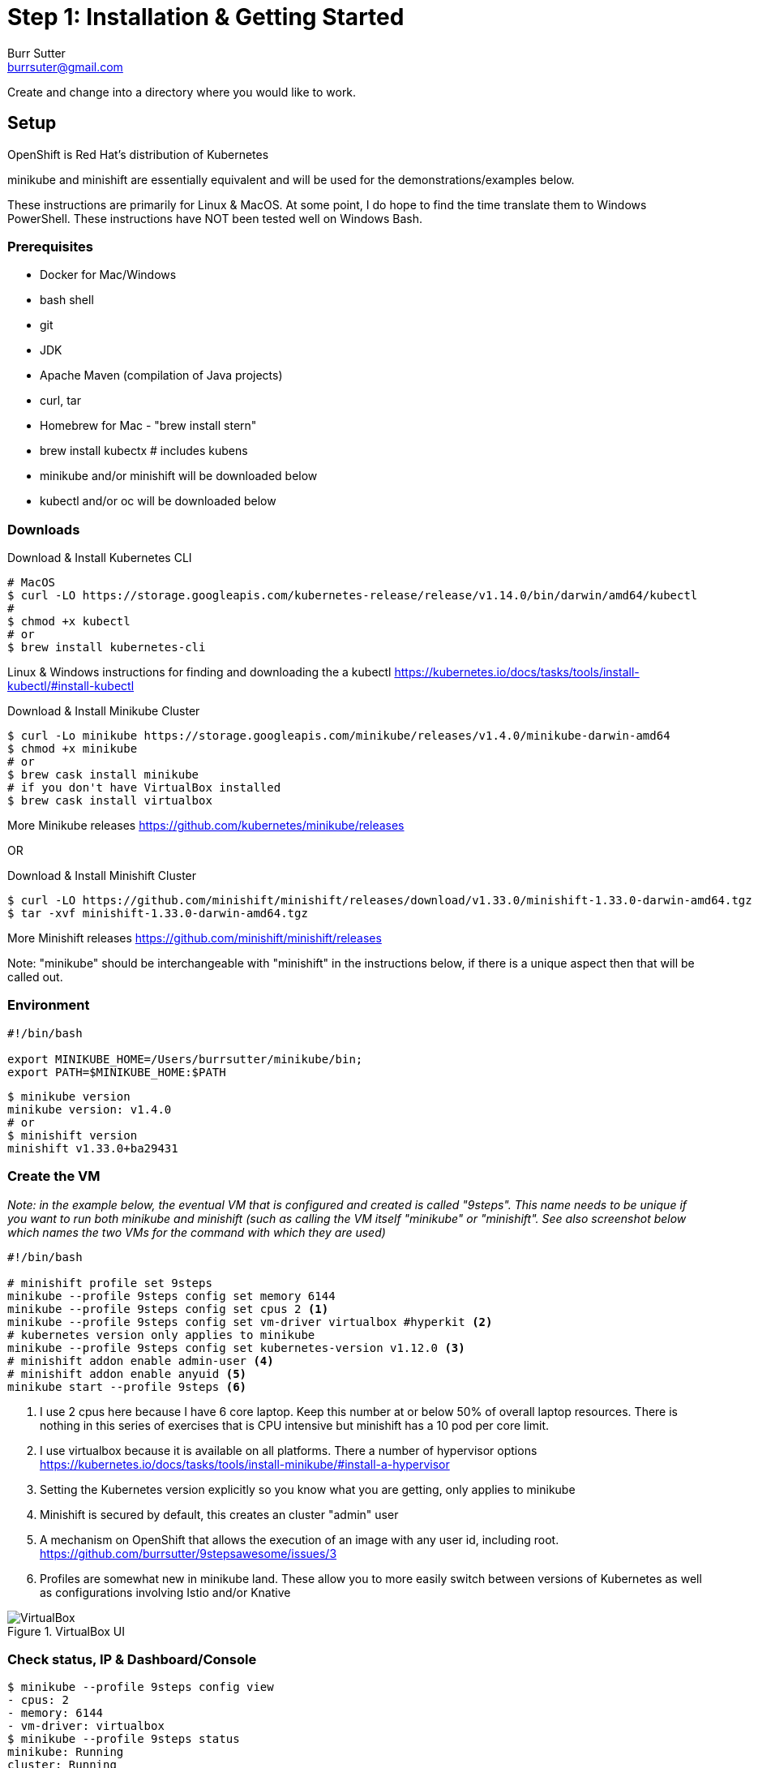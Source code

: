 = Step 1: Installation & Getting Started
Burr Sutter <burrsuter@gmail.com>

ifndef::codedir[:codedir: code]
ifndef::imagesdir[:imagesdir: images]

Create and change into a directory where you would like to work.

== Setup

OpenShift is Red Hat's distribution of Kubernetes 

minikube and minishift are essentially equivalent and will be used for the demonstrations/examples below.

These instructions are primarily for Linux & MacOS.  At some point, I do hope to find the time translate them to Windows PowerShell.  
These instructions have NOT been tested well on Windows Bash.

=== Prerequisites
* Docker for Mac/Windows
* bash shell
* git
* JDK 
* Apache Maven (compilation of Java projects)
* curl, tar
* Homebrew for Mac - "brew install stern"
* brew install kubectx # includes kubens
* minikube and/or minishift will be downloaded below
* kubectl and/or oc will be downloaded below

=== Downloads
Download & Install Kubernetes CLI
[source,bash]
----
# MacOS
$ curl -LO https://storage.googleapis.com/kubernetes-release/release/v1.14.0/bin/darwin/amd64/kubectl 
# 
$ chmod +x kubectl
# or
$ brew install kubernetes-cli
----
Linux & Windows instructions for finding and downloading the a kubectl 
https://kubernetes.io/docs/tasks/tools/install-kubectl/#install-kubectl

Download & Install Minikube Cluster
[source,bash]
----
$ curl -Lo minikube https://storage.googleapis.com/minikube/releases/v1.4.0/minikube-darwin-amd64
$ chmod +x minikube 
# or
$ brew cask install minikube
# if you don't have VirtualBox installed
$ brew cask install virtualbox
----
More Minikube releases https://github.com/kubernetes/minikube/releases

OR

Download & Install Minishift Cluster
[source,bash]
----
$ curl -LO https://github.com/minishift/minishift/releases/download/v1.33.0/minishift-1.33.0-darwin-amd64.tgz
$ tar -xvf minishift-1.33.0-darwin-amd64.tgz 
----
More Minishift releases https://github.com/minishift/minishift/releases

Note: "minikube" should be interchangeable with "minishift" in the instructions below, if there is a unique aspect then that will be called out.  


=== Environment
[source,bash]
----
#!/bin/bash

export MINIKUBE_HOME=/Users/burrsutter/minikube/bin;
export PATH=$MINIKUBE_HOME:$PATH
----

[source,bash]
----
$ minikube version
minikube version: v1.4.0
# or
$ minishift version
minishift v1.33.0+ba29431
----

=== Create the VM

_Note: in the example below, the eventual VM that is configured and created is called "9steps".  This name needs to be unique if you want to run both minikube and minishift (such as calling the VM itself "minikube" or "minishift".  See also screenshot below which names the two VMs for the command with which they are used)_ 

[source,bash]
----
#!/bin/bash

# minishift profile set 9steps
minikube --profile 9steps config set memory 6144
minikube --profile 9steps config set cpus 2 <1>
minikube --profile 9steps config set vm-driver virtualbox #hyperkit <2>
# kubernetes version only applies to minikube
minikube --profile 9steps config set kubernetes-version v1.12.0 <3>
# minishift addon enable admin-user <4> 
# minishift addon enable anyuid <5>
minikube start --profile 9steps <6>
----
<1> I use 2 cpus here because I have 6 core laptop.  Keep this number at or below 50% of overall laptop resources.
There is nothing in this series of exercises that is CPU intensive but minishift has a 10 pod per core limit.
<2> I use virtualbox because it is available on all platforms.  There a number of hypervisor options
https://kubernetes.io/docs/tasks/tools/install-minikube/#install-a-hypervisor

<3> Setting the Kubernetes version explicitly so you know what you are getting, only applies to minikube

<4> Minishift is secured by default, this creates an cluster "admin" user
<5> A mechanism on OpenShift that allows the execution of an image with any user id, including root.
https://github.com/burrsutter/9stepsawesome/issues/3

<6> Profiles are somewhat new in minikube land.  These allow you to more easily switch between versions of Kubernetes as well as configurations involving Istio and/or Knative

.VirtualBox UI
image::virtualbox_ui.png[VirtualBox]


=== Check status, IP & Dashboard/Console
----
$ minikube --profile 9steps config view
- cpus: 2
- memory: 6144
- vm-driver: virtualbox
$ minikube --profile 9steps status
minikube: Running
cluster: Running
kubectl: Correctly Configured: pointing to minikube-vm at 192.168.99.103
$ minikube --profile 9steps ip
192.168.99.103
$ minikube --profile 9steps dashboard --url
http://192.168.99.103:30000
$ minikube --profile 9steps dashboard
----

.minikube dashboard
image::minikube_dashboard.png[Minikube Dashboard]

.minishift dashboard
image::openshift_dashboard.png[Minishift Dashboard]



=== Check your kubectl CLI
----
$ kubectl config current-context
9steps
# or in the case of minishift
# myproject/192-168-99-102:8443/admin

$ kubectl version
Client Version: version.Info{Major:"1", Minor:"13", GitVersion:"v1.13.3", GitCommit:"721bfa751924da8d1680787490c54b9179b1fed0", GitTreeState:"clean", BuildDate:"2019-02-04T04:48:03Z", GoVersion:"go1.11.5", Compiler:"gc", Platform:"darwin/amd64"}
Server Version: version.Info{Major:"1", Minor:"12", GitVersion:"v1.12.0", GitCommit:"0ed33881dc4355495f623c6f22e7dd0b7632b7c0", GitTreeState:"clean", BuildDate:"2018-09-27T16:55:41Z", GoVersion:"go1.10.4", Compiler:"gc", Platform:"linux/amd64"}

----
and if needed, point kubectl back at minikube with "kubectl config use-context minikube"

Also, there is a cool tool that makes switching between Kubernetes clusters and the context a lot easier
https://github.com/ahmetb/kubectx

----
brew install kubectx
----

=== Namespaces & Pods
----
$ kubectl get namespaces <1>

$ kubectl get pod --all-namespaces
----
<1> Running this command when using minishift will likely result in the following error due to not having admin rights on the openshift cluster.  To login as an admin so that you can execute the following command and login with admin (password: admin)
----
Error from server (Forbidden): namespaces is forbidden: User "developer" cannot list namespaces at the cluster scope: no RBAC policy matched

$ oc login $(minishift dashboard --url | sed 's/\/console//')
Authentication required for https://192.168.99.104:8443 (openshift)
Username: admin
Password: admin
Login successful.

You have access to the following projects and can switch between them with 'oc project <projectname>':

    default
    kube-dns
    kube-proxy
    kube-public
    kube-system
  * myproject
    openshift
    openshift-apiserver
    openshift-controller-manager
    openshift-core-operators
    openshift-infra
    openshift-node
    openshift-service-cert-signer
    openshift-web-console

Using project "myproject".

----

=== Nodes
A Kubernetes cluster normally consists of 3 Masters and N Workers.  Minikube and Minishift are all-in-one Master+Worker single VMs

----
$ kubectl get nodes --show-labels
----

=== Configure Env for Docker 
----
$ minikube --profile 9steps docker-env <1>
export DOCKER_TLS_VERIFY="1"
export DOCKER_HOST="tcp://192.168.99.108:2376"
export DOCKER_CERT_PATH="/Users/burrsutter/minikube_0.33.1/bin/.minikube/certs"
export DOCKER_API_VERSION="1.35"
# Run this command to configure your shell:
# eval $(minikube --profile 9steps docker-env)
# or
$ eval $(minikube --profile 9steps docker-env)
# and
# eval $(minishift oc-env) <2>
----
<1> This command allows configure your "docker" CLI tool against your minikube or minishift's Docker daemon.  If you are using GKE, AKS, EKS or other, then you will need to "docker push" your image to that platform's favorite image registry. You can also use quay.io as a vendor neutral registry 
<2> This command puts the "oc" CLI tool in your PATH

=== Using Docker CLI 
----
$ docker ps
$ docker images
----
These commands should now be pulling from your minikube/minishift hosted docker daemon.  You can turn off the Docker for Mac/Windows daemon to save memory.


=== Minikube/Minishift Happy?
----
$ minikube --profile 9steps ssh <1>
$ free -h
$ df -h
$ top
$ ctrl-c
$ exit
----
<1> you can shell into your VM and check on resources

== Hello World

Minishift is secured by default and requires you to login

----
$ oc login $(minishift --profile ip):8443 -u admin -p admin
----

The "default" namespace should already be the current context, but setting it here to make it obvious

----
$ kubectl config set-context $(kubectl config current-context) --namespace=default
# or
$ kubens default 
# kubens comes with the kubectx tool
----

The command "kubectl run" is the fastest way to deploy a pod (think linux container). It is useful during development but NOT recommended for production.  You will receive a deprecation warning.

----
$ kubectl run hello-minikube --image=k8s.gcr.io/echoserver:1.10 --port=8080
----

It produces a Deployment
----
$ kubectl get deployments
NAME             DESIRED   CURRENT   UP-TO-DATE   AVAILABLE   AGE
hello-minikube   1         1         1            1           7s
----

which produces a ReplicaSet
----
$ kubectl get replicaset
----

which produces a Pod
----
$ kubectl get pods
NAME                              READY     STATUS    RESTARTS   AGE
hello-minikube-7c77b68cff-2xcpp   1/1       Running   0          27s

# Tip, if you can not find your pod, perhaps it is in another namespace
$ kubectl get pods --all-namespaces

# and it can be fun to see what labels were applied to your pod
$ kubectl get pods --show-labels
----

You create a Service
----
$ kubectl expose deployment hello-minikube --type=NodePort
service "hello-minikube" exposed
----

and see that newly minted Service object
----
$ kubectl get service
NAME             TYPE        CLUSTER-IP      EXTERNAL-IP   PORT(S)          AGE
hello-minikube   NodePort    10.97.139.177   <none>        8080:32403/TCP   20s
kubernetes       ClusterIP   10.96.0.1       <none>        443/TCP           1h
----

You can find the Service's URL 
----
$ minikube --profile 9steps service hello-minikube --url
http://192.168.99.103:32403
# and curl it
$ curl $(minikube --profile 9steps service hello-minikube --url)
----
or just load up the URL in your favorite browser
https://screencast.com/t/k5GVJlfg

Note: minishift has a slightly different variant on the "service" command
----
$ minishift openshift service hello-minikube --url
# and curl it
$ curl $(minishift openshift service hello-minikube --url)
----

You can also get the NodePort using jsonpath
----
$ kubectl get service hello-minikube -o jsonpath="{.spec.ports[*].nodePort}"
----

Or using the "jq" (brew install jq) command line tool to parse the JSON is also a very handy trick
----
$ kubectl get service hello-minikube -ojson | jq -r '.spec.ports[].nodePort'
----

The Deployment that was generated via your "kubectl run" commamnd actually has a bunch of interesting defaults
----
$ kubectl describe deployment hello-minikube
Name:                   hello-minikube
Namespace:              default
CreationTimestamp:      Sun, 29 Jul 2018 15:21:38 -0400
Labels:                 run=hello-minikube
Annotations:            deployment.kubernetes.io/revision=1
Selector:               run=hello-minikube
Replicas:               1 desired | 1 updated | 1 total | 1 available | 0 unavailable
StrategyType:           RollingUpdate
MinReadySeconds:        0
RollingUpdateStrategy:  1 max unavailable, 1 max surge
Pod Template:
  Labels:  run=hello-minikube
  Containers:
   hello-minikube:
    Image:        k8s.gcr.io/echoserver:1.10
    Port:         8080/TCP
    Host Port:    0/TCP
    Environment:  <none>
    Mounts:       <none>
  Volumes:        <none>
Conditions:
  Type           Status  Reason
  ----           ------  ------
  Available      True    MinimumReplicasAvailable
  Progressing    True    NewReplicaSetAvailable
OldReplicaSets:  <none>
NewReplicaSet:   hello-minikube-7c77b68cff (1/1 replicas created)
Events:
  Type    Reason             Age   From                   Message
  ----    ------             ----  ----                   -------
  Normal  ScalingReplicaSet  5m    deployment-controller  Scaled up replica set hello-minikube-7c77b68cff to 1
----

but that is beyond the scope of simply getting started, just remember the "kubectl describe <object>" trick for future reference.

Another key tip to remember, is "get all" which is useful for seeing what other objects might be floating around
----
$ kubectl get all 
# or with -n mynamespace
$ kubectl get all -n default
----

----
$ curl $(minikube --profile 9steps ip):$(kubectl get service hello-minikube -o jsonpath="{.spec.ports[*].nodePort}")


Hostname: hello-minikube-56cdb79778-cpbc8

Pod Information:
	-no pod information available-

Server values:
	server_version=nginx: 1.13.3 - lua: 10008

Request Information:
	client_address=172.17.0.1
	method=GET
	real path=/
	query=
	request_version=1.1
	request_scheme=http
	request_uri=http://192.168.99.100:8080/

Request Headers:
	accept=*/*
	host=192.168.99.100:32570
	user-agent=curl/7.54.0

Request Body:
	-no body in request-

----

 
=== Clean up
----
$ kubectl delete service hello-minikube

$ kubectl delete deployment hello-minikube
----
And you will notice that the pod also terminates. In another terminal window, use the -w to watch as the pod changes state

----
$ kubectl get pods -w
NAME                              READY     STATUS    RESTARTS   AGE
hello-minikube-7c77b68cff-2xcpp   1/1       Running   0          8m
hello-minikube-7c77b68cff-2xcpp   1/1       Terminating   0         9m
hello-minikube-7c77b68cff-2xcpp   0/1       Terminating   0         9m
----
Use Ctrl-c to stop watching pods

You can shutdown the VM to save resources when not in use
----
$ minikube --profile 9steps stop
# go about your business, come back later and
$ minikube --profile 9steps start
----

and if you need to wipe out the VM entirely
----
$ minikube --profile 9steps delete
----

Your minikube configuration goes in a hidden directory at
----
$ ls $MINIKUBE_HOME/.minikube/profiles/9steps/
----

and your kubectl configuration goes in a different hidden directory that is normally at
----
$ cat $HOME/.kube/config
----

BUT, based on the change in the 0_setenv_minikube.sh, this directory has been moved by setting an env variable, helping to keep your various minikube worlds separated
----
export KUBECONFIG=$MINIKUBE_HOME/.kube/config
----

So if things go really badly, you might need to wipe out those directories
----
$ rm -rf ~/.kube
# OR
$ rm -rf $MINIKUBE_HOME/.kube/config
$ rm -rf $MINIKUBE_HOME/.minikube
----

== More resources
https://github.com/kubernetes/minikube#installation

https://kubernetes.io/docs/setup/minikube/#quickstart
including proxy challenges

*Hyperkit for Mac*

https://github.com/kubernetes/minikube/blob/master/docs/drivers.md#hyperkit-driver

*Node.js tutorial*

https://kubernetes.io/docs/tutorials/hello-minikube/

*Dealing with multiple clusters*

https://kubernetes.io/docs/tasks/access-application-cluster/configure-access-multiple-clusters/#define-clusters-users-and-contexts
